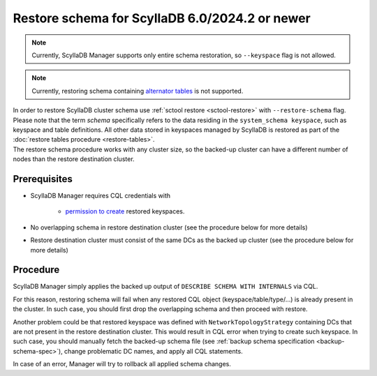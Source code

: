 ===============================================
Restore schema for ScyllaDB 6.0/2024.2 or newer
===============================================

.. note:: Currently, ScyllaDB Manager supports only entire schema restoration, so ``--keyspace`` flag is not allowed.

.. note:: Currently, restoring schema containing `alternator tables <https://opensource.docs.scylladb.com/stable/using-scylla/alternator/>`_ is not supported.

| In order to restore ScyllaDB cluster schema use :ref:`sctool restore <sctool-restore>` with ``--restore-schema`` flag.
| Please note that the term *schema* specifically refers to the data residing in the ``system_schema keyspace``, such as keyspace and table definitions. All other data stored in keyspaces managed by ScyllaDB is restored as part of the :doc:`restore tables procedure <restore-tables>`.
| The restore schema procedure works with any cluster size, so the backed-up cluster can have a different number of nodes than the restore destination cluster.

Prerequisites
=============

* ScyllaDB Manager requires CQL credentials with

    * `permission to create <https://opensource.docs.scylladb.com/stable/operating-scylla/security/authorization.html#permissions>`_ restored keyspaces.

* No overlapping schema in restore destination cluster (see the procedure below for more details)

* Restore destination cluster must consist of the same DCs as the backed up cluster (see the procedure below for more details)

Procedure
=========

ScyllaDB Manager simply applies the backed up output of ``DESCRIBE SCHEMA WITH INTERNALS`` via CQL.

For this reason, restoring schema will fail when any restored CQL object (keyspace/table/type/...) is already present in the cluster.
In such case, you should first drop the overlapping schema and then proceed with restore.

Another problem could be that restored keyspace was defined with ``NetworkTopologyStrategy`` containing DCs that are not present in the restore destination cluster.
This would result in CQL error when trying to create such keyspace.
In such case, you should manually fetch the backed-up schema file (see :ref:`backup schema specification <backup-schema-spec>`),
change problematic DC names, and apply all CQL statements.

In case of an error, Manager will try to rollback all applied schema changes.